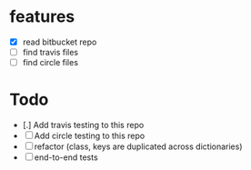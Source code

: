 * features
  - [X] read bitbucket repo
  - [ ] find travis files
  - [ ] find circle files
  

* Todo
  - [.] Add travis testing to this repo
  - [ ] Add circle testing to this repo
  - [ ] refactor (class, keys are duplicated across dictionaries)
  - [ ] end-to-end tests